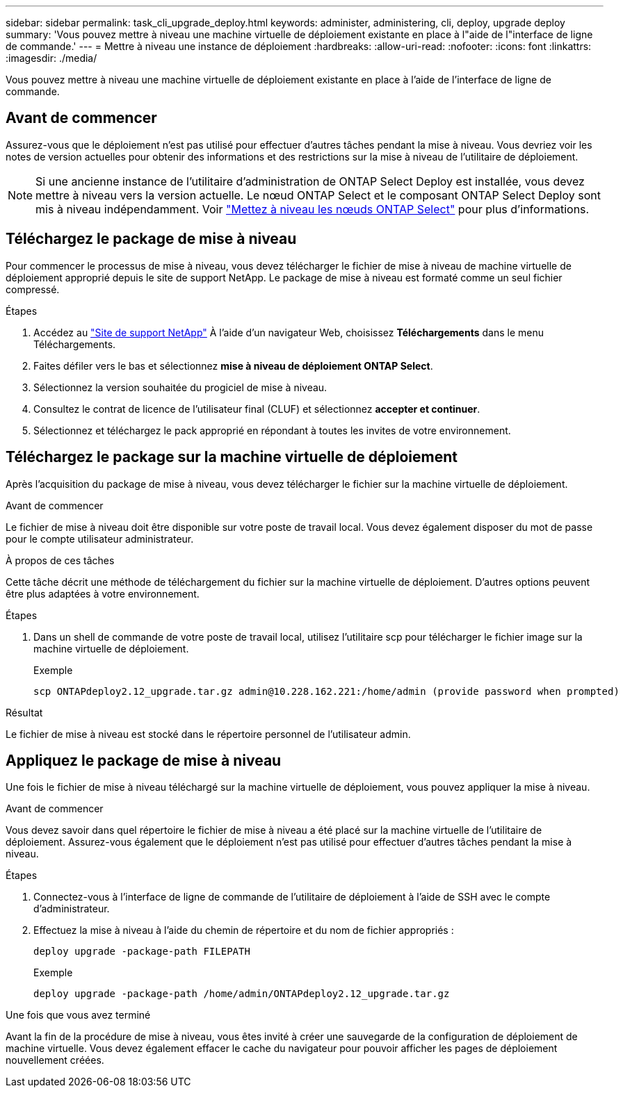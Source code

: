 ---
sidebar: sidebar 
permalink: task_cli_upgrade_deploy.html 
keywords: administer, administering, cli, deploy, upgrade deploy 
summary: 'Vous pouvez mettre à niveau une machine virtuelle de déploiement existante en place à l"aide de l"interface de ligne de commande.' 
---
= Mettre à niveau une instance de déploiement
:hardbreaks:
:allow-uri-read: 
:nofooter: 
:icons: font
:linkattrs: 
:imagesdir: ./media/


[role="lead"]
Vous pouvez mettre à niveau une machine virtuelle de déploiement existante en place à l'aide de l'interface de ligne de commande.



== Avant de commencer

Assurez-vous que le déploiement n'est pas utilisé pour effectuer d'autres tâches pendant la mise à niveau. Vous devriez voir les notes de version actuelles pour obtenir des informations et des restrictions sur la mise à niveau de l'utilitaire de déploiement.


NOTE: Si une ancienne instance de l'utilitaire d'administration de ONTAP Select Deploy est installée, vous devez mettre à niveau vers la version actuelle. Le nœud ONTAP Select et le composant ONTAP Select Deploy sont mis à niveau indépendamment. Voir link:concept_adm_upgrading_nodes.html["Mettez à niveau les nœuds ONTAP Select"^] pour plus d'informations.



== Téléchargez le package de mise à niveau

Pour commencer le processus de mise à niveau, vous devez télécharger le fichier de mise à niveau de machine virtuelle de déploiement approprié depuis le site de support NetApp. Le package de mise à niveau est formaté comme un seul fichier compressé.

.Étapes
. Accédez au link:https://mysupport.netapp.com/site/["Site de support NetApp"^] À l'aide d'un navigateur Web, choisissez *Téléchargements* dans le menu Téléchargements.
. Faites défiler vers le bas et sélectionnez *mise à niveau de déploiement ONTAP Select*.
. Sélectionnez la version souhaitée du progiciel de mise à niveau.
. Consultez le contrat de licence de l'utilisateur final (CLUF) et sélectionnez *accepter et continuer*.
. Sélectionnez et téléchargez le pack approprié en répondant à toutes les invites de votre environnement.




== Téléchargez le package sur la machine virtuelle de déploiement

Après l'acquisition du package de mise à niveau, vous devez télécharger le fichier sur la machine virtuelle de déploiement.

.Avant de commencer
Le fichier de mise à niveau doit être disponible sur votre poste de travail local. Vous devez également disposer du mot de passe pour le compte utilisateur administrateur.

.À propos de ces tâches
Cette tâche décrit une méthode de téléchargement du fichier sur la machine virtuelle de déploiement. D'autres options peuvent être plus adaptées à votre environnement.

.Étapes
. Dans un shell de commande de votre poste de travail local, utilisez l'utilitaire scp pour télécharger le fichier image sur la machine virtuelle de déploiement.
+
Exemple

+
....
scp ONTAPdeploy2.12_upgrade.tar.gz admin@10.228.162.221:/home/admin (provide password when prompted)
....


.Résultat
Le fichier de mise à niveau est stocké dans le répertoire personnel de l'utilisateur admin.



== Appliquez le package de mise à niveau

Une fois le fichier de mise à niveau téléchargé sur la machine virtuelle de déploiement, vous pouvez appliquer la mise à niveau.

.Avant de commencer
Vous devez savoir dans quel répertoire le fichier de mise à niveau a été placé sur la machine virtuelle de l'utilitaire de déploiement. Assurez-vous également que le déploiement n'est pas utilisé pour effectuer d'autres tâches pendant la mise à niveau.

.Étapes
. Connectez-vous à l'interface de ligne de commande de l'utilitaire de déploiement à l'aide de SSH avec le compte d'administrateur.
. Effectuez la mise à niveau à l'aide du chemin de répertoire et du nom de fichier appropriés :
+
`deploy upgrade -package-path FILEPATH`

+
Exemple

+
....
deploy upgrade -package-path /home/admin/ONTAPdeploy2.12_upgrade.tar.gz
....


.Une fois que vous avez terminé
Avant la fin de la procédure de mise à niveau, vous êtes invité à créer une sauvegarde de la configuration de déploiement de machine virtuelle. Vous devez également effacer le cache du navigateur pour pouvoir afficher les pages de déploiement nouvellement créées.
